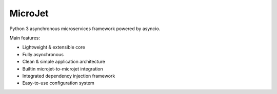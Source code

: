 ========
MicroJet
========

Python 3 asynchronous microservices framework powered by asyncio.

Main features:

+ Lightweight & extensible core
+ Fully asynchronous
+ Clean & simple application architecture
+ Builtin microjet-to-microjet integration
+ Integrated dependency injection framework
+ Easy-to-use configuration system

